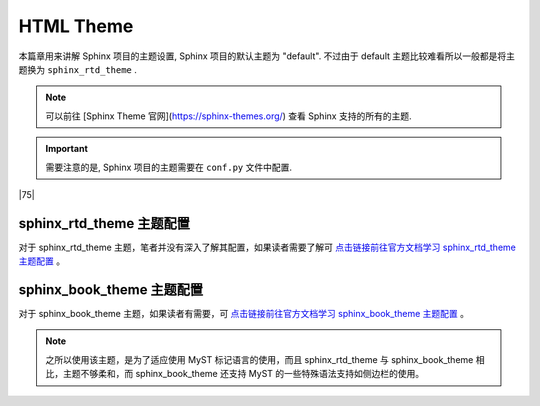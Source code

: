 =====================
HTML Theme
=====================

.. _sphinx-html-theme:


本篇章用来讲解 Sphinx 项目的主题设置, Sphinx 项目的默认主题为 "default". 不过由于 default 主题比较难看所以一般都是将主题换为 ``sphinx_rtd_theme`` .

.. note:: 

    可以前往 [Sphinx Theme 官网](https://sphinx-themes.org/) 查看 Sphinx 支持的所有的主题. 

.. important:: 

    需要注意的是, Sphinx 项目的主题需要在 ``conf.py`` 文件中配置.


|75|

sphinx_rtd_theme 主题配置
===========================

.. code-block:: python
   :caption: sphinx_rtd_theme 主题配置
   :linenos:

   # 头部添加导入
   import sphinx_rtd_theme
   # 找到主题属性更改如下
   html_theme = 'sphinx_rtd_theme'

对于 sphinx_rtd_theme 主题，笔者并没有深入了解其配置，如果读者需要了解可 `点击链接前往官方文档学习 sphinx_rtd_theme 主题配置 <https://sphinx-rtd-theme.readthedocs.io/en/stable/index.html>`_ 。

.. _sphinx-sbt-theme-config:

sphinx_book_theme 主题配置
==============================

对于 sphinx_book_theme 主题，如果读者有需要，可 `点击链接前往官方文档学习 sphinx_book_theme 主题配置 <https://sphinx-book-theme.readthedocs.io/en/latest/index.html>`_ 。

.. note:: 

   之所以使用该主题，是为了适应使用 MyST 标记语言的使用，而且 sphinx_rtd_theme 与 sphinx_book_theme 相比，主题不够柔和，而 sphinx_book_theme 还支持 MyST 的一些特殊语法支持如侧边栏的使用。


.. code-block:: python
   :caption: sphinx_book_theme 主题配置
   :linenos:

   # 头部添加导入
   import sphinx_book_theme
   # 找到主题属性更改如下
   html_theme = 'sphinx_book_theme'
   # 以下为 sphinx_book_theme 的主题配置/定制（sphinx_book_theme）
   html_theme_options = {
      # ----------------主题内容中导航栏的功能按钮配置--------
      # 添加存储库链接
      "repository_url": "https://github.com/Eugene-Forest/NoteBook",
      # 添加按钮以链接到存储库
      "use_repository_button": True,
      # 要添加按钮以打开有关当前页面的问题
      "use_issues_button": True,
      # 添加一个按钮来建议编辑
      "use_edit_page_button": True,
      # 默认情况下，编辑按钮将指向master分支，但如果您想更改此设置，请使用以下配置
      "repository_branch": "main",
      # 默认情况下，编辑按钮将指向存储库的根目录；而我们 sphinx项目的 doc文件其实是在 source 文件夹下的，包括 conf.py 和 index(.rst) 主目录
      "path_to_docs": "source",
      # 您可以添加 use_download_button 按钮，允许用户以多种格式下载当前查看的页面
      "use_download_button": True,

      # --------------------------右侧辅助栏配置---------
      # 重命名右侧边栏页内目录名，标题的默认值为Contents。
      "toc_title": "页内目录",
      # 通常，右侧边栏页内目录中仅显示页面的第 2 级标题，只有当它们是活动部分的一部分时（在屏幕上滚动时），才会显示更深的级别。可以使用以下配置显示更深的级别，指示应显示多少级别
      "show_toc_level": 2,

      # --------------------------左侧边栏配置--------------
      # logo 配置
      "logo_only": True,
      # 控制左侧边栏列表的深度展开,默认值为1，它仅显示文档的顶级部分
      "show_navbar_depth": 1,
      # 自定义侧边栏页脚,默认为 Theme by the Executable Book Project
      # "extra_navbar": "<p>Your HTML</p>",
      "home_page_in_toc": True,
      # ------------------------- 单页模式 -----------------
      # 如果您的文档只有一个页面，并且您不需要左侧导航栏，那么您可以 使用以下配置将其配置sphinx-book-theme 为以单页模式运行
      # "single_page": True,
   }

.. code-block:: python
   :caption: 通用配置
   :linenos:

   # 添加你自己的 CSS 规则
   html_static_path = ['_static']
   html_css_files = ["custom.css"]
   # 自定义徽标、和网站图标
   html_logo = "./_static/his-own.svg"
   html_favicon = "./_static/notebook.svg"
   
